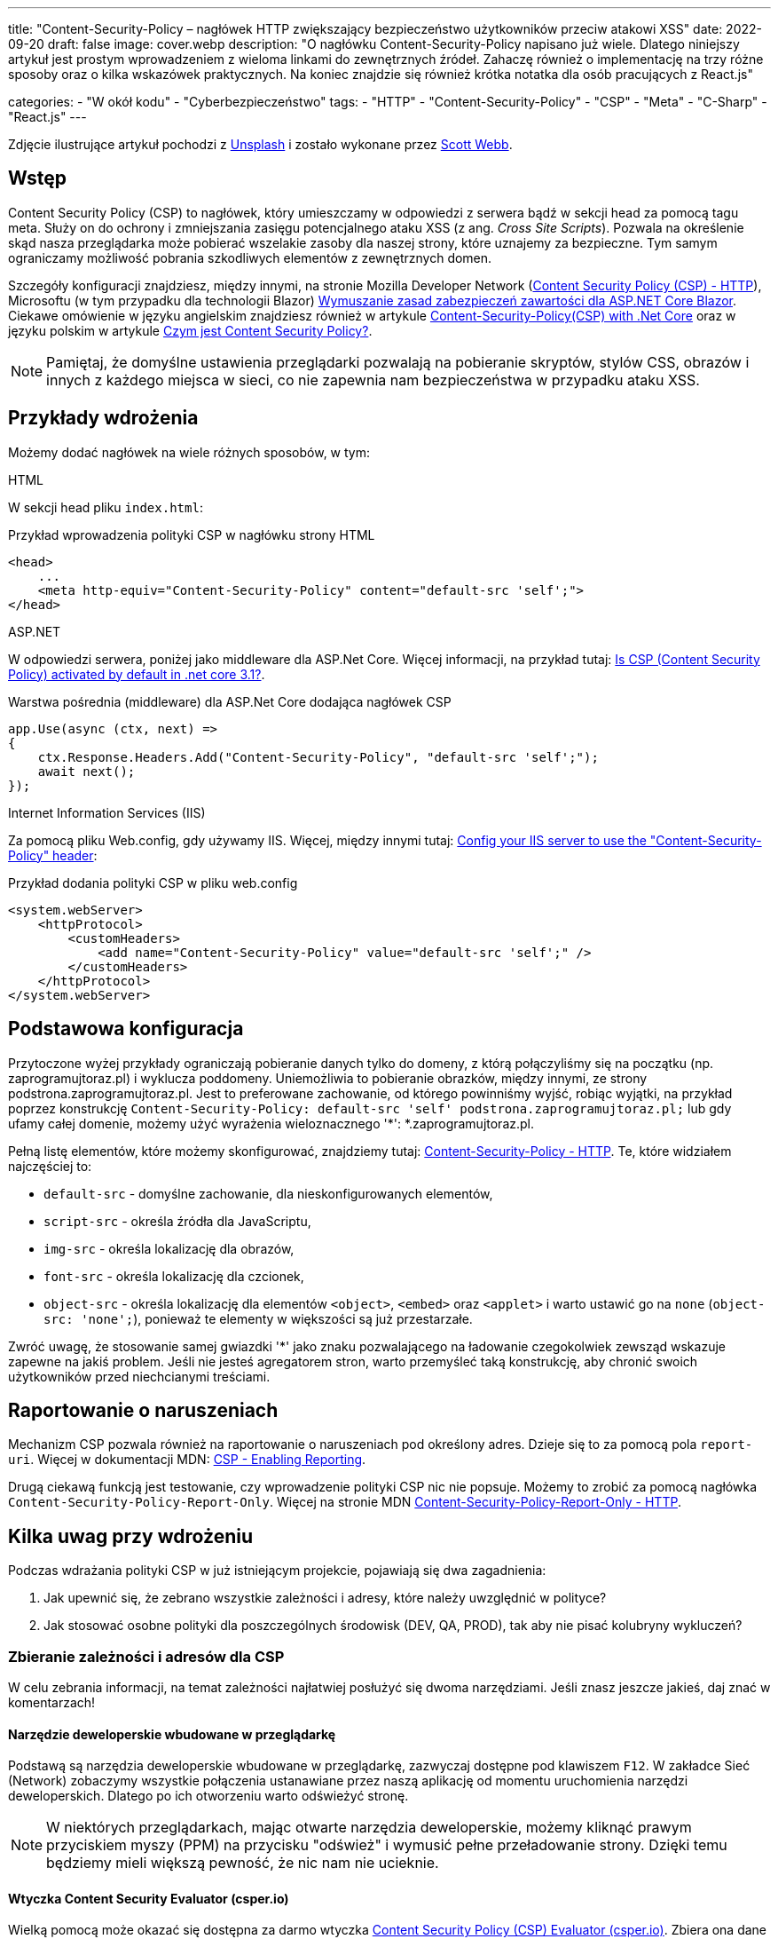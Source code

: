 ---
title: "Content-Security-Policy – nagłówek HTTP zwiększający bezpieczeństwo użytkowników przeciw atakowi XSS"
date: 2022-09-20
draft: false
image: cover.webp
description: "O nagłówku Content-Security-Policy napisano już wiele. Dlatego niniejszy artykuł jest prostym wprowadzeniem z wieloma linkami do zewnętrznych źródeł. Zahaczę również o implementację na trzy różne sposoby oraz o kilka wskazówek praktycznych. Na koniec znajdzie się również krótka notatka dla osób pracujących z React.js"

categories: 
    - "W okół kodu"
    - "Cyberbezpieczeństwo"
tags:
    - "HTTP"
    - "Content-Security-Policy"
    - "CSP"
    - "Meta"
    - "C-Sharp"
    - "React.js"
---

:toc: 
:experimental: true

[.small]
Zdjęcie ilustrujące artykuł pochodzi z https://unsplash.com/s/photos/security?utm_source=unsplash&utm_medium=referral&utm_content=creditCopyText[Unsplash] i zostało wykonane przez https://unsplash.com/@scottwebb?utm_source=unsplash&utm_medium=referral&utm_content=creditCopyText"[Scott Webb]. 


== Wstęp

Content Security Policy (CSP) to nagłówek, który umieszczamy w odpowiedzi z serwera bądź w sekcji head za pomocą tagu meta. 
Służy on do ochrony i zmniejszania zasięgu potencjalnego ataku XSS (z ang. _Cross Site Scripts_). 
Pozwala na określenie skąd nasza przeglądarka może pobierać wszelakie zasoby dla naszej strony, które uznajemy za bezpieczne. 
Tym samym ograniczamy możliwość pobrania szkodliwych elementów z zewnętrznych domen.

Szczegóły konfiguracji znajdziesz, między innymi, na stronie Mozilla Developer Network (https://developer.mozilla.org/en-US/docs/Web/HTTP/CSP[Content Security Policy (CSP) - HTTP]), Microsoftu (w tym przypadku dla technologii Blazor) https://docs.microsoft.com/pl-pl/aspnet/core/blazor/security/content-security-policy?view=aspnetcore-6.0[Wymuszanie zasad zabezpieczeń zawartości dla ASP.NET Core Blazor]. 
Ciekawe omówienie w języku angielskim znajdziesz również w artykule https://medium.com/@technicadil_001/content-security-policy-csp-with-net-core-ebc00dcecc80[Content-Security-Policy(CSP) with .Net Core] oraz w języku polskim w artykule https://sekurak.pl/czym-jest-content-security-policy/[Czym jest Content Security Policy?].

NOTE: Pamiętaj, że domyślne ustawienia przeglądarki pozwalają na pobieranie skryptów, stylów CSS, obrazów i innych z każdego miejsca w sieci, co nie zapewnia nam bezpieczeństwa w przypadku ataku XSS.  

== Przykłady wdrożenia

Możemy dodać nagłówek na wiele różnych sposobów, w tym: 

.HTML
****
W sekcji head pliku `index.html`: 

.Przykład wprowadzenia polityki CSP w nagłówku strony HTML
[source,html]
----
<head> 
    ...
    <meta http-equiv="Content-Security-Policy" content="default-src 'self';"> 
</head>
----
****

.ASP.NET
****
W odpowiedzi serwera, poniżej jako middleware dla ASP.Net Core. 
Więcej informacji, na przykład tutaj: https://stackoverflow.com/questions/71499518/is-csp-content-security-policy-activated-by-default-in-net-core-3-1[Is CSP (Content Security Policy) activated by default in .net core 3.1?].

.Warstwa pośrednia (middleware) dla ASP.Net Core dodająca nagłówek CSP
[source,csharp]
----
app.Use(async (ctx, next) => 
{ 
    ctx.Response.Headers.Add("Content-Security-Policy", "default-src 'self';"); 
    await next(); 
}); 
----
****

.Internet Information Services (IIS)
****
Za pomocą pliku Web.config, gdy używamy IIS. 
Więcej, między innymi tutaj: https://stackoverflow.com/questions/37992225/config-your-iis-server-to-use-the-content-security-policy-header[Config your IIS server to use the "Content-Security-Policy" header]: 

.Przykład dodania polityki CSP w pliku web.config
[source,xml]
----
<system.webServer> 
    <httpProtocol> 
        <customHeaders> 
            <add name="Content-Security-Policy" value="default-src 'self';" /> 
        </customHeaders> 
    </httpProtocol> 
</system.webServer> 
----
****

== Podstawowa konfiguracja

Przytoczone wyżej przykłady ograniczają pobieranie danych tylko do domeny, z którą połączyliśmy się na początku (np. zaprogramujtoraz.pl) i wyklucza poddomeny. 
Uniemożliwia to pobieranie obrazków, między innymi, ze strony podstrona.zaprogramujtoraz.pl. 
Jest to preferowane zachowanie, od którego powinniśmy wyjść, robiąc wyjątki, na przykład poprzez konstrukcję `Content-Security-Policy: default-src 'self' podstrona.zaprogramujtoraz.pl;` lub gdy ufamy całej domenie, możemy użyć wyrażenia wieloznacznego '*': *.zaprogramujtoraz.pl.

Pełną listę elementów, które możemy skonfigurować, znajdziemy tutaj: https://developer.mozilla.org/en-US/docs/Web/HTTP/Headers/Content-Security-Policy[Content-Security-Policy - HTTP].
Te, które widziałem najczęściej to:

* `default-src` - domyślne zachowanie, dla nieskonfigurowanych elementów, 
* `script-src` - określa źródła dla JavaScriptu, 
* `img-src` - określa lokalizację dla obrazów,
* `font-src` - określa lokalizację dla czcionek, 
* `object-src` - określa lokalizację dla elementów `<object>`, `<embed>` oraz `<applet>` i warto ustawić go na `none` (`object-src: 'none';`), ponieważ te elementy w większości są już przestarzałe. 

Zwróć uwagę, że stosowanie samej gwiazdki '*' jako znaku pozwalającego na ładowanie czegokolwiek zewsząd wskazuje zapewne na jakiś problem. 
Jeśli nie jesteś agregatorem stron, warto przemyśleć taką konstrukcję, aby chronić swoich użytkowników przed niechcianymi treściami.  

== Raportowanie o naruszeniach
 
Mechanizm CSP pozwala również na raportowanie o naruszeniach pod określony adres. 
Dzieje się to za pomocą pola `report-uri`. 
Więcej w dokumentacji MDN: https://developer.mozilla.org/en-US/docs/Web/HTTP/CSP#enabling_reporting)[CSP - Enabling Reporting].  

Drugą ciekawą funkcją jest testowanie, czy wprowadzenie polityki CSP nic nie popsuje. 
Możemy to zrobić za pomocą nagłówka `Content-Security-Policy-Report-Only`.
Więcej na stronie MDN https://developer.mozilla.org/en-US/docs/Web/HTTP/Headers/Content-Security-Policy-Report-Only[Content-Security-Policy-Report-Only - HTTP]. 

== Kilka uwag przy wdrożeniu 

Podczas wdrażania polityki CSP w już istniejącym projekcie, pojawiają się dwa zagadnienia:

1. Jak upewnić się, że zebrano wszystkie zależności i adresy, które należy uwzględnić w polityce? 
2. Jak stosować osobne polityki dla poszczególnych środowisk (DEV, QA, PROD), tak aby nie pisać kolubryny wykluczeń?

=== Zbieranie zależności i adresów dla CSP
W celu zebrania informacji, na temat zależności najłatwiej posłużyć się dwoma narzędziami.
Jeśli znasz jeszcze jakieś, daj znać w komentarzach!

==== Narzędzie deweloperskie wbudowane w przeglądarkę

Podstawą są narzędzia deweloperskie wbudowane w przeglądarkę, zazwyczaj dostępne pod klawiszem kbd:[F12]. 
W zakładce Sieć (Network) zobaczymy wszystkie połączenia ustanawiane przez naszą aplikację od momentu uruchomienia narzędzi deweloperskich.
Dlatego po ich otworzeniu warto odświeżyć stronę. 

NOTE: W niektórych przeglądarkach, mając otwarte narzędzia deweloperskie, możemy kliknąć prawym przyciskiem myszy (PPM) na przycisku "odśwież" i wymusić pełne przeładowanie strony. 
Dzięki temu będziemy mieli większą pewność, że nic nam nie ucieknie.

==== Wtyczka Content Security Evaluator (csper.io)

Wielką pomocą może okazać się dostępna za darmo wtyczka https://csper.io/generator[Content Security Policy (CSP) Evaluator (csper.io)]. 
Zbiera ona dane i generuje przykładową politykę CSP, podczas gdy my przeglądamy stronę. 

WARNING: Uważaj podczas korzystania z tego rozszerzenia, ponieważ do wynikowej polityki dołączany jest parametr `report-to`, który wskazuje na stronę dostawcy usługi (csper.io).  

=== Organizacja zasobów

Patrząc na obsługę wyrażeń wieloznacznych w polityce CSP (z ang. _wildcards_) warto zawczasu pomyśleć nad organizacją naszych zasobów. 
Może to zaoszczędzić nam dużo pracy, podczas rozwoju aplikacji, kiedy to już zapomnimy o tym, że konfigurowaliśmy coś takiego jak `Content-Security-Policy`.

Dlatego warto usługom nadawać adresy w następujący sposób: [nazwa serwisu].[środowisko], co będzie skutkowało przykładowym adresem orders.qa.zaprogramujtoraz.pl.
Dzięki temu dość łatwo będzie zastosować wyrażenie wieloznaczne w celu dostępu do wszystkich zasobów na przykład: *.qa.zaprogramujtoraz.pl.

=== Transformacja konfiguracji

Nie możemy zapominać o tym, że wiele narzędzi dostarcza nam możliwość transformacji naszej konfiguracji. 
Dzięki temu możemy łatwo zmienić naszą politykę, w zależności od tego, gdzie ją uruchomimy.

W ASP.Net możemy ładować różne konfiguracje, zależnie od tego, czy aplikacja uruchamia się w środowisku produkcyjnym, czy też deweloperskim. Więcej o tym w dokumentacji: https://docs.microsoft.com/pl-pl/aspnet/core/fundamentals/environments?view=aspnetcore-6.0[Używanie wielu środowisk na platformie ASP.NET Core].
Wystarczy załadować odpowiedni klucz z konfiguracji. 

Podobne efekty możemy uzyskać, wykorzystując transformację pliku `web.config`, który określa nam niektóre aspekty zachowania usługi IIS (Internet Information Services). 
Więcej na ten temat znajdziesz również w dokumentacji: https://docs.microsoft.com/pl-pl/aspnet/core/host-and-deploy/iis/transform-webconfig?view=aspnetcore-6.0[Przekształcanie pliku web.config].

Przekształcanie pliku `web.config` może okazać się konieczne, gdy mamy do czynienia z stroną statyczną.

== script-src a React.js: 

W celu dalszego utwardzania polityki CSP można natknąć się na problem, który będzie wymagał dodania flagi `unsafe-inline` do zasady `script-src`. 
Pracując w React.js nie musimy się na to godzić.
React może automatycznie przenieść skrypty, które umieszcza w linii do osobnych plików. 
Dzięki czemu można zrezygnować ze wpisu `unsafe-inline` dla `script-src`. 

Nie udało mi się znaleźć nic na temat znacznego wpływu tego ustawienia na aplikację. 
Przykładowe pomiary znajdziesz w artykule https://drag13.io/posts/react-inline-runtimer-chunk/index.html[„Jak uzywać React'a bez wpisu 'unsafe-inline' i dlaczego” (po angielsku) (drag13.io)]. 

Aby to zrobić, należy ustawić zmienną środowiskową `INLINE_RUNTIME_CHUNK` na `false`. 
Wiecej na temat tej zmiennej w dokumentacji https://create-react-app.dev/docs/advanced-configuration/[„Zaawansowana konfiguracja (po angielsku)”]. 
Można to zrobić na kilka sposobów:

* w pliku `.env`. 
Więcej na jego temat w dokumentacji https://create-react-app.dev/docs/adding-custom-environment-variables/#adding-development-environment-variables-in-env["Dodawanie własnych zmiennych środowiskowych" (po angielsku)"]. 
Jest to chyba najlepszy i najmniej awaryjny sposób, na ustawienie zmiennych środowiskowych.

NOTE: W przypadku, gdy korzystasz z **yarn**'a i jego przestrzenii (z angielskiego: _workspaces_), może okazać się, że będziesz musiał umieścić plik `.env` nie tylko w głównym katalogu, ale również obok pliku `package.json` projektu podrzędnego.

* w pliku `package.json`. 
Dodając wyrażenie `set INLINE_RUNTIME_CHUNK=false` w tej samej linii, co określenie skryptu budujacego. 
Przykład takiego wykonania znajdziesz w poniższym wycinku pliku `package.json`, w linijce 16.

WARNING: Podejście to nie jest trwałe i może różnić się zależnie od platformy. 
Nie mniej jest to wygodne na maszynie deweloperskiej, gdzie nie trzeba pamiętać o dodatkowych ustawieniach.

* ustawienie zmiennej środowiskowej w narzędziach budowania.
Konfiguracja zależy od platformy, więc nie będę jej tutaj omawiał.

NOTE: W przypadku modyfikacji `package.json` uważaj na spacje, gdyż nie wszystkie kombinacje działają. 
Zostało to szczegółowo omówione w https://github.com/facebook/create-react-app/issues/8825[wątku na GitHub - "set INLINE_RUNTIME_CHUNK=false && react-scripts build" not working (depending on spacing].

.Fragment pliku package.json
[source,json,highlight=16]
----
{ 
  "name": "seasons", 
  "version": "0.1.0", 
  "private": true, 
  "dependencies": { 
    "@testing-library/jest-dom": "^5.16.5", 
    "@testing-library/react": "^13.4.0", 
    "@testing-library/user-event": "^13.5.0", 
    "react": "^18.2.0", 
    "react-dom": "^18.2.0", 
    "react-scripts": "5.0.1", 
    "web-vitals": "^2.1.4" 
  }, 
  "scripts": { 
    "start": "react-scripts start", 
    "build": "set INLINE_RUNTIME_CHUNK=false&&react-scripts build", 
    "test": "react-scripts test", 
    "eject": "react-scripts eject" 
  }
}
----
